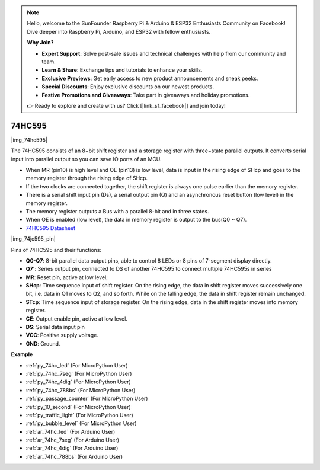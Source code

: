 .. note::

    Hello, welcome to the SunFounder Raspberry Pi & Arduino & ESP32 Enthusiasts Community on Facebook! Dive deeper into Raspberry Pi, Arduino, and ESP32 with fellow enthusiasts.

    **Why Join?**

    - **Expert Support**: Solve post-sale issues and technical challenges with help from our community and team.
    - **Learn & Share**: Exchange tips and tutorials to enhance your skills.
    - **Exclusive Previews**: Get early access to new product announcements and sneak peeks.
    - **Special Discounts**: Enjoy exclusive discounts on our newest products.
    - **Festive Promotions and Giveaways**: Take part in giveaways and holiday promotions.

    👉 Ready to explore and create with us? Click [|link_sf_facebook|] and join today!

.. _cpn_74hc595:

74HC595
===========

|img_74hc595|

The 74HC595 consists of an 8−bit shift register and a storage register with three−state parallel outputs. It converts serial input into parallel output so you can save IO ports of an MCU.

* When MR (pin10) is high level and OE (pin13) is low level, data is input in the rising edge of SHcp and goes to the memory register through the rising edge of SHcp. 
* If the two clocks are connected together, the shift register is always one pulse earlier than the memory register. 
* There is a serial shift input pin (Ds), a serial output pin (Q) and an asynchronous reset button (low level) in the memory register. 
* The memory register outputs a Bus with a parallel 8-bit and in three states. 
* When OE is enabled (low level), the data in memory register is output to the bus(Q0 ~ Q7).

* `74HC595 Datasheet <https://www.ti.com/lit/ds/symlink/cd74hc595.pdf?ts=1617341564801>`_

|img_74jc595_pin|

Pins of 74HC595 and their functions:

* **Q0-Q7**: 8-bit parallel data output pins, able to control 8 LEDs or 8 pins of 7-segment display directly.
* **Q7'**: Series output pin, connected to DS of another 74HC595 to connect multiple 74HC595s in series
* **MR**: Reset pin, active at low level; 
* **SHcp**: Time sequence input of shift register. On the rising edge, the data in shift register moves successively one bit, i.e. data in Q1 moves to Q2, and so forth. While on the falling edge, the data in shift register remain unchanged.
* **STcp**: Time sequence input of storage register. On the rising edge, data in the shift register moves into memory register.
* **CE**: Output enable pin, active at low level. 
* **DS**: Serial data input pin
* **VCC**: Positive supply voltage.
* **GND**: Ground.

.. Example
.. -------------------

.. :ref:`Microchip - :ref:`cpn_74hc595``

**Example**

* :ref:`py_74hc_led` (For MicroPython User)
* :ref:`py_74hc_7seg` (For MicroPython User)
* :ref:`py_74hc_4dig` (For MicroPython User)
* :ref:`py_74hc_788bs` (For MicroPython User)
* :ref:`py_passage_counter` (For MicroPython User)
* :ref:`py_10_second` (For MicroPython User)
* :ref:`py_traffic_light` (For MicroPython User)
* :ref:`py_bubble_level` (For MicroPython User)
* :ref:`ar_74hc_led` (For Arduino User)
* :ref:`ar_74hc_7seg` (For Arduino User)
* :ref:`ar_74hc_4dig` (For Arduino User)
* :ref:`ar_74hc_788bs` (For Arduino User)